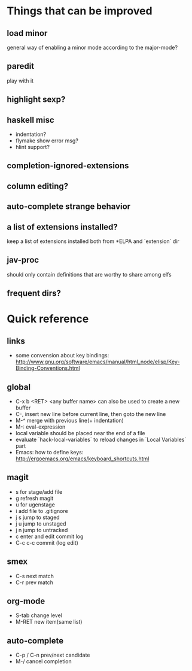 * Things that can be improved
** load minor
   general way of enabling a minor mode according
   to the major-mode?
** paredit
   play with it
** highlight sexp?
** haskell misc
   * indentation?
   * flymake show error msg?
   * hlint support?
** completion-ignored-extensions
** column editing?
** auto-complete strange behavior
** a list of extensions installed?
   keep a list of extensions installed both from *ELPA
   and `extension` dir
** jav-proc
   should only contain definitions that
   are worthy to share among elfs
** frequent dirs?
* Quick reference
** links
   * some convension about key bindings: http://www.gnu.org/software/emacs/manual/html_node/elisp/Key-Binding-Conventions.html
** global
   * C-x b <RET> <any buffer name> can also be used to create a new buffer
   * C-, insert new line before current line, then goto the new line
   * M-^ merge with previous line(+ indentation)
   * M-: eval-expression
   * local variable should be placed near the end of a file
   * evaluate `hack-local-variables` to reload changes in `Local Variables` part
   * Emacs: how to define keys: http://ergoemacs.org/emacs/keyboard_shortcuts.html
** magit
   * s for stage/add file
   * g refresh magit
   * u for ugenstage
   * i add file to .gitignore
   * j s jump to staged
   * j u jump to unstaged
   * j n jump to untracked
   * c enter and edit commit log
   * C-c c-c commit (log edit)
** smex
   * C-s next match
   * C-r prev match
** org-mode
   * S-tab change level
   * M-RET new item(same list)
** auto-complete
   * C-p / C-n prev/next candidate
   * M-/ cancel completion
